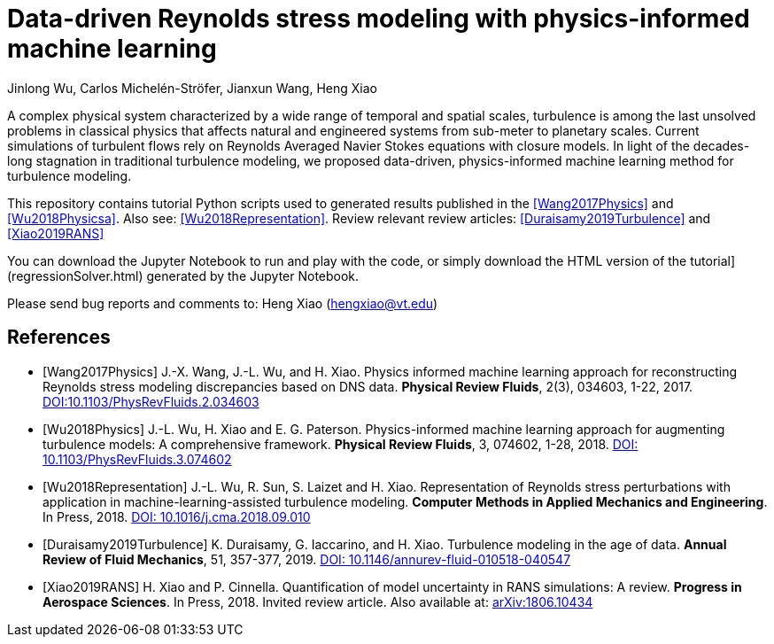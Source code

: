 # Data-driven Reynolds stress modeling with physics-informed machine learning

Jinlong Wu, Carlos Michelén-Ströfer, Jianxun Wang, Heng Xiao


A complex physical system characterized by a wide range of temporal and spatial scales, turbulence is among the last unsolved problems in classical physics that affects natural and engineered systems from sub-meter to planetary scales. Current simulations of turbulent flows rely on Reynolds Averaged Navier Stokes equations with closure models.  In light of the decades-long stagnation in traditional turbulence modeling, we proposed data-driven, physics-informed machine learning method for turbulence modeling.

This repository contains tutorial Python scripts used to generated results published in the <<Wang2017Physics>> and <<Wu2018Physicsa>>. Also see: <<Wu2018Representation>>. Review relevant review articles: <<Duraisamy2019Turbulence>> and <<Xiao2019RANS>>

You can download the Jupyter Notebook to run and play with the code, or simply download the HTML version of the tutorial](regressionSolver.html) generated by the Jupyter Notebook.

Please send bug reports and comments to: Heng Xiao (hengxiao@vt.edu) +


[bibliography]
References
----------

[bibliography]

- [[[Wang2017Physics]]] J.-X. Wang, J.-L. Wu, and H. Xiao. Physics informed machine learning approach for reconstructing Reynolds stress modeling discrepancies based on DNS data. *Physical Review Fluids*, 2(3), 034603, 1-22, 2017. https://doi.org/10.1103/PhysRevFluids.2.034603[DOI:10.1103/PhysRevFluids.2.034603]

- [[[Wu2018Physics]]] J.-L. Wu, H. Xiao and E. G. Paterson. Physics-informed machine learning approach for augmenting turbulence models: A comprehensive framework. *Physical Review Fluids*, 3, 074602, 1-28, 2018. https://doi.org/10.1103/PhysRevFluids.2.034603[DOI: 10.1103/PhysRevFluids.3.074602] 

- [[[Wu2018Representation]]] J.-L. Wu, R. Sun, S. Laizet and H. Xiao. Representation of Reynolds stress perturbations with application in machine-learning-assisted turbulence modeling. *Computer Methods in Applied Mechanics and Engineering*. In Press, 2018. https://doi.org/10.1016/j.cma.2018.09.010[DOI: 10.1016/j.cma.2018.09.010] 

- [[[Duraisamy2019Turbulence]]] K. Duraisamy, G. Iaccarino, and H. Xiao. Turbulence modeling in the age of data. *Annual Review of Fluid Mechanics*, 51, 357-377, 2019. https://doi.org/10.1146/annurev-fluid-010518-040547[DOI: 10.1146/annurev-fluid-010518-040547]

- [[[Xiao2019RANS]]] H. Xiao and P. Cinnella. Quantification of model uncertainty in RANS simulations: A review. *Progress in Aerospace Sciences*. In Press, 2018. Invited review article. Also available at: https://arxiv.org/abs/1806.10434[arXiv:1806.10434]
